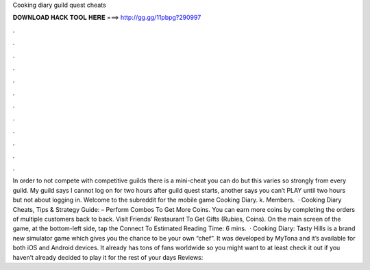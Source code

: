 Cooking diary guild quest cheats

𝐃𝐎𝐖𝐍𝐋𝐎𝐀𝐃 𝐇𝐀𝐂𝐊 𝐓𝐎𝐎𝐋 𝐇𝐄𝐑𝐄 ===> http://gg.gg/11pbpg?290997

.

.

.

.

.

.

.

.

.

.

.

.

In order to not compete with competitive guilds there is a mini-cheat you can do but this varies so strongly from every guild. My guild says I cannot log on for two hours after guild quest starts, another says you can’t PLAY until two hours but not about logging in. Welcome to the subreddit for the mobile game Cooking Diary. k. Members.  · Cooking Diary Cheats, Tips & Strategy Guide: – Perform Combos To Get More Coins. You can earn more coins by completing the orders of multiple customers back to back. Visit Friends’ Restaurant To Get Gifts (Rubies, Coins). On the main screen of the game, at the bottom-left side, tap the Connect To Estimated Reading Time: 6 mins.  · Cooking Diary: Tasty Hills is a brand new simulator game which gives you the chance to be your own “chef”. It was developed by MyTona and it’s available for both iOS and Android devices. It already has tons of fans worldwide so you might want to at least check it out if you haven’t already decided to play it for the rest of your days Reviews: 